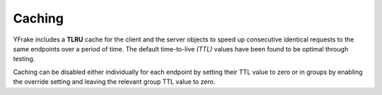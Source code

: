 Caching
=======

YFrake includes a **TLRU** cache for the client and the server objects to speed up consecutive identical requests to the same endpoints over a period of time.
The default time-to-live *(TTL)* values have been found to be optimal through testing.

Caching can be disabled either individually for each endpoint by setting their TTL value to zero or in groups by enabling the override setting and leaving the relevant group TTL value to zero.
